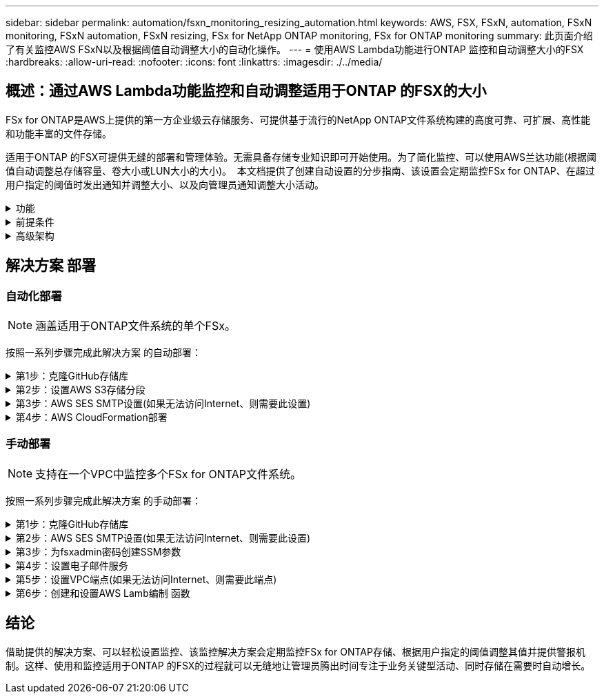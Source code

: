 ---
sidebar: sidebar 
permalink: automation/fsxn_monitoring_resizing_automation.html 
keywords: AWS, FSX, FSxN, automation, FSxN monitoring, FSxN automation, FSxN resizing, FSx for NetApp ONTAP monitoring, FSx for ONTAP monitoring 
summary: 此页面介绍了有关监控AWS FSxN以及根据阈值自动调整大小的自动化操作。 
---
= 使用AWS Lambda功能进行ONTAP 监控和自动调整大小的FSX
:hardbreaks:
:allow-uri-read: 
:nofooter: 
:icons: font
:linkattrs: 
:imagesdir: ./../media/




== 概述：通过AWS Lambda功能监控和自动调整适用于ONTAP 的FSX的大小

FSx for ONTAP是AWS上提供的第一方企业级云存储服务、可提供基于流行的NetApp ONTAP文件系统构建的高度可靠、可扩展、高性能和功能丰富的文件存储。

适用于ONTAP 的FSX可提供无缝的部署和管理体验。无需具备存储专业知识即可开始使用。为了简化监控、可以使用AWS兰达功能(根据阈值自动调整总存储容量、卷大小或LUN大小的大小)。  本文档提供了创建自动设置的分步指南、该设置会定期监控FSx for ONTAP、在超过用户指定的阈值时发出通知并调整大小、以及向管理员通知调整大小活动。

.功能
[%collapsible]
====
解决方案 提供了以下功能：

* 能够监控：
+
** 适用于ONTAP 的FSX的整体存储容量的使用情况
** 每个卷的使用情况(精简配置/厚配置)
** 每个LUN的使用情况(精简配置/厚配置)


* 能够在违反用户定义的阈值时调整上述任意值的大小
* 通过电子邮件接收使用情况警告和大小调整通知的警报机制
* 可以删除早于用户定义阈值的快照
* 能够获取关联的FlexClone卷和快照列表
* 能够定期监控检查
* 可以使用解决方案 访问互联网、也可以不访问互联网
* 可以手动部署或使用AWS CloudFormation模板进行部署
* 能够在一个VPC中监控多个FSx for ONTAP文件系统


====
.前提条件
[%collapsible]
====
开始之前、请确保满足以下前提条件：

* 已部署适用于ONTAP 的FSx
* 连接到FSx for ONTAP 的专用子网
* 已为ONTAP 的FSX设置"fsxadmin"密码


====
.高级架构
[%collapsible]
====
* AWS Lambda功能可通过API调用FSX for ONTAP 、以检索和更新存储容量、卷和LUN的大小。
* "fsxadmin"密码以安全字符串形式存储在AWS SSM参数存储中、用于增加一层安全保护。
* AWS SES (简单电子邮件服务)用于在发生调整大小事件时通知最终用户。
* 如果在无法访问Internet的VPC中部署解决方案、则会对适用于AWS SSM、FSx和SES的VPC端点进行设置、使Lamb达 能够通过AWS内部网络访问这些服务。


image:fsxn-monitoring-resizing-architecture.png["此图显示了此解决方案 中使用的高级架构。"]

====


== 解决方案 部署



=== 自动化部署


NOTE: 涵盖适用于ONTAP文件系统的单个FSx。

按照一系列步骤完成此解决方案 的自动部署：

.第1步：克隆GitHub存储库
[%collapsible]
====
在本地系统上克隆GitHub存储库：

[listing]
----
git clone https://github.com/NetApp/fsxn-monitoring-auto-resizing.git
----
====
.第2步：设置AWS S3存储分段
[%collapsible]
====
. 导航到AWS控制台>*。s3*并单击*创建存储分段*。使用默认设置创建存储分段。
. 进入存储分段后、单击*上传*>*添加文件*、然后从系统上克隆的GitHub存储库中选择*实用程序.zip。
+
image:fsxn-monitoring-resizing-s3-upload-zip-files.png["此图显示了正在上传zip文件的S3窗口"]



====
.第3步：AWS SES SMTP设置(如果无法访问Internet、则需要此设置)
[%collapsible]
====
如果要在不访问Internet的情况下部署解决方案、请执行此步骤(注意：要设置的VPC端点会增加相关成本。)

. 导航到AWS控制台>*AWS Simple Email Service (SES)*>*SMTP Settings*，然后单击*Create SMTP credcredcredcredENTs*
. 输入IAM用户名或将其保留为默认值，然后单击*Create User*。保存*SMTP用户名*和*SMTP密码*以供将来使用。
+

NOTE: 如果SES SMTP设置已到位、请跳过此步骤。

+
image:fsxn-monitoring-resizing-ses-smtp-creds-addition.png["此图显示了AWS SES下的创建SMTP凭据窗口"]



====
.第4步：AWS CloudFormation部署
[%collapsible]
====
. 导航到AWS控制台>* CloudFormation*>创建堆栈>使用新资源(标准)。
+
[listing]
----
Prepare template: Template is ready
Specify template: Upload a template file
Choose file: Browse to the cloned GitHub repo and select fsxn-monitoring-solution.yaml
----
+
image:fsxn-monitoring-resizing-create-cft-1.png["此图显示了AWS CloudFormation创建堆栈窗口"]

+
单击下一步

. 输入堆栈详细信息。单击Next、选中I Accloned that AWS CloudFormation m赡 会创建IAM资源复选框、然后单击Submit。
+

NOTE: 如果"VPC是否可访问互联网？" 设置为False、需要提供"AWS SES的SMTP用户名"和"AWS SES的SMTP密码"。否则、可以将其留空。

+
image:fsxn-monitoring-resizing-cft-stack-details-1.png["此图显示了AWS CloudFormation堆栈详细信息窗口"]

+
image:fsxn-monitoring-resizing-cft-stack-details-2.png["此图显示了AWS CloudFormation堆栈详细信息窗口"]

+
image:fsxn-monitoring-resizing-cft-stack-details-3.png["此图显示了AWS CloudFormation堆栈详细信息窗口"]

+
image:fsxn-monitoring-resizing-cft-stack-details-4.png["此图显示了AWS CloudFormation堆栈详细信息窗口"]

. 一旦CloudFormation部署开始、"发件人电子邮件ID"中提及的电子邮件ID将收到一封电子邮件、要求他们授权在AWS SES中使用此电子邮件地址。单击链接以验证电子邮件地址。
. CloudFormation堆栈部署完成后、如果出现任何警告/通知、系统将向收件人电子邮件ID发送一封电子邮件、其中包含通知详细信息。
+
image:fsxn-monitoring-resizing-email-1.png["此图显示了通知可用时收到的电子邮件通知"]

+
image:fsxn-monitoring-resizing-email-2.png["此图显示了通知可用时收到的电子邮件通知"]



====


=== 手动部署


NOTE: 支持在一个VPC中监控多个FSx for ONTAP文件系统。

按照一系列步骤完成此解决方案 的手动部署：

.第1步：克隆GitHub存储库
[%collapsible]
====
在本地系统上克隆GitHub存储库：

[listing]
----
git clone https://github.com/NetApp/fsxn-monitoring-auto-resizing.git
----
====
.第2步：AWS SES SMTP设置(如果无法访问Internet、则需要此设置)
[%collapsible]
====
如果要在不访问Internet的情况下部署解决方案、请执行此步骤(注意：要设置的VPC端点会增加相关成本。)

. 导航到AWS控制台>*AWS Simple Email Service (SES)*> SMTP Settings，然后单击*Create SMTP crederations*
. 输入IAM用户名或将其保留为默认值、然后单击创建。保存用户名和密码以供将来使用。
+
image:fsxn-monitoring-resizing-ses-smtp-creds-addition.png["此图显示了AWS SES下的创建SMTP凭据窗口"]



====
.第3步：为fsxadmin密码创建SSM参数
[%collapsible]
====
导航到AWS控制台>*参数存储*、然后单击*创建参数*。

[listing]
----
Name: <Any name/path for storing fsxadmin password>
Tier: Standard
Type: SecureString
KMS key source: My current account
  KMS Key ID: <Use the default one selected>
Value: <Enter the password for "fsxadmin" user configured on FSx for ONTAP>
----
单击*创建参数*。
对要监控的所有FSx for ONTAP文件系统重复上述步骤。

image:fsxn-monitoring-resizing-ssm-parameter.png["此图显示了AWS控制台上的SSM参数创建窗口。"]

如果在不访问Internet的情况下部署解决方案 、则执行相同的步骤来存储SMTP用户名和SMTP密码。否则、跳过添加这2个参数。

====
.第4步：设置电子邮件服务
[%collapsible]
====
导航到AWS控制台>*简单电子邮件服务(SES)*、然后单击*创建身份*。

[listing]
----
Identity type: Email address
Email address: <Enter an email address to be used for sending resizing notifications>
----
单击*创建身份*

"发件人电子邮件ID"中提及的电子邮件ID将收到一封电子邮件、要求所有者授权AWS SES使用此电子邮件地址。单击链接以验证电子邮件地址。

image:fsxn-monitoring-resizing-ses.png["此图显示了AWS控制台上的SES身份创建窗口。"]

====
.第5步：设置VPC端点(如果无法访问Internet、则需要此端点)
[%collapsible]
====

NOTE: 只有在部署时不能访问Internet时才需要。与VPC端点相关的额外成本。

. 导航到AWS控制台>* VPC*>*端点*并单击*创建端点*并输入以下详细信息：
+
[listing]
----
Name: <Any name for the vpc endpoint>
Service category: AWS Services
Services: com.amazonaws.<region>.fsx
vpc: <select the vpc where lambda will be deployed>
subnets: <select the subnets where lambda will be deployed>
Security groups: <select the security group>
Policy: <Either choose Full access or set your own custom policy>
----
+
单击创建端点。

+
image:fsxn-monitoring-resizing-vpc-endpoint-create-1.png["此图显示了VPC端点创建窗口"]

+
image:fsxn-monitoring-resizing-vpc-endpoint-create-2.png["此图显示了VPC端点创建窗口"]

. 按照相同的过程创建SES和SSM VPC端点。除将<region>分别对应于*com.惊奇aws.smp.smNT*和*com.惊奇aws.smssm*<region>的服务外，所有参数均与上述相同。


====
.第6步：创建和设置AWS Lamb编制 函数
[%collapsible]
====
. 导航到AWS控制台>* AWS Lambx*>*功能*、然后单击FSx for ONTAP所在区域的*创建功能*
. 使用默认的*从头开始*作者并更新以下字段：
+
[listing]
----
Function name: <Any name of your choice>
Runtime: Python 3.9
Architecture: x86_64
Permissions: Select "Create a new role with basic Lambda permissions"
Advanced Settings:
  Enable VPC: Checked
    VPC: <Choose either the same VPC as FSx for ONTAP or a VPC that can access both FSx for ONTAP and the internet via a private subnet>
    Subnets: <Choose 2 private subnets that have NAT gateway attached pointing to public subnets with internet gateway and subnets that have internet access>
    Security Group: <Choose a Security Group>
----
+
单击*创建功能*。

+
image:fsxn-monitoring-resizing-lambda-creation-1.png["此图显示了AWS控制台上的Lambda创建窗口。"]

+
image:fsxn-monitoring-resizing-lambda-creation-2.png["此图显示了AWS控制台上的Lambda创建窗口。"]

. 导航到新创建的Lamba函数>向下滚动到*图层*部分，然后单击*添加图层*。
+
image:fsxn-monitoring-resizing-add-layer-button.png["此图显示了AWS Lambda功能控制台上的添加层按钮。"]

. 单击*层源*下的*创建新层*
. 创建图层并上传*Utilities．zip*文件。选择* Python 3.9*作为兼容运行时、然后单击*创建*。
+
image:fsxn-monitoring-resizing-create-layer-paramiko.png["此图显示了AWS控制台上的创建新层窗口。"]

. 导航回AWS Lamb另 一个函数>*添加图层*>*自定义图层*并添加实用程序图层。
+
image:fsxn-monitoring-resizing-add-layer-window.png["此图显示了AWS Lambda功能控制台上的添加层窗口。"]

+
image:fsxn-monitoring-resizing-layers-added.png["此图显示了AWS Lambda功能控制台上添加的层。"]

. 导航到Lambda函数的*配置*选项卡、然后单击*常规配置*下的*编辑*。将超时更改为*5分钟*，然后单击*Save*。
. 导航到Lambda函数的*权限*选项卡、然后单击分配的角色。在角色的权限选项卡中、单击*添加权限*>*创建实时策略*。
+
.. 单击JSON选项卡、然后从GitHub repo粘贴文件policy.json的内容。
.. 将每次出现的$｛AWS：：AccountId｝替换为您的帐户ID、然后单击*审核策略*
.. 为策略提供一个名称、然后单击*创建策略*


. 在AWS Lambda函数代码源部分中、将* fsxn_monitoring_resizing lambda.py*的内容从git repo*复制到* lambda_Function.py*。
. 创建一个与lambda_function.py级别相同的新文件并将其命名为* vars.py*、然后将vars.py的内容从git repo复制到lambda函数vars.py文件。更新vars.py中的变量值。请参考下面的变量定义、然后单击*部署*：
+
|===


| * 名称 * | * 类型 * | * 问题描述 * 


| *fsxList* | 列表 | (必需)列出要监控的所有FSx for ONTAP文件系统。
将所有文件系统包括在列表中以进行监控和自动调整大小。 


| * fsxMgmtIp* | string | (必需)从AWS上的ONTAP 的FSX控制台输入"管理端点- IP地址"。 


| * fsxId* | string | (必需)从AWS上的FSX for ONTAP 控制台输入"文件系统ID"。 


| *用户名* | string | (必需)从ONTAP 上的ONTAP 控制台输入FSX for ONTAP 的"FSX管理员用户名"。 


| *调整大小阈值* | 整型 | (必需)输入0-100之间的阈值百分比。此阈值将用于测量存储容量、卷和LUN的使用量、如果超过此阈值的任何使用量百分比增加、则会发生调整大小活动。 


| * FSx_password_SSM_parameter* | string | (必需)输入在AWS参数存储中用于存储"fsxadmin"密码的路径名称。 


| *警告通知* | 池 | (必需)将此变量设置为True、以便在存储容量/卷/LUN使用量超过75%但小于阈值时收到通知。 


| *启用_snapshot_deletion* | 池 | (必需)将此变量设置为True、以便为早于"snapshot_age_threshold_in_days"中指定值的快照启用卷级快照删除。 


| * snapshot_age_threshold_in_days* | 整型 | (必需)输入要保留的卷级别快照的天数。任何早于提供值的快照都将被删除、并通过电子邮件通知此快照。 


| *internet_access* | 池 | (必需)如果部署了此兰德的子网可以访问Internet、请将此变量设置为True。否则、请将其设置为False。 


| *SMT_REARAY* | string | (可选)如果"internet_access"变量设置为False、请输入部署了兰德的区域。例如us-east-1 (采用此格式) 


| *SMT_USERNAME_SSM_Parameter* | string | (可选)如果"internet_access"变量设置为False、请输入AWS参数存储中用于存储SMTP用户名的路径名称。 


| *SMT_password_SSM_parameter* | string | (可选)如果"internet_access"变量设置为False、请输入AWS参数存储中用于存储SMTP密码的路径名称。 


| *发件人电子邮件* | string | (必需)输入在SES上注册的电子邮件ID、lambda功能将使用该ID发送与监控和调整大小相关的通知警报。 


| *收件人电子邮件* | string | (必需)输入要接收警报通知的电子邮件ID。 
|===
+
image:fsxn-monitoring-resizing-lambda-code.png["此图显示了AWS Lambda功能控制台上的lambda代码。"]

. 单击*Test*，创建一个包含空JSON对象的测试事件，然后通过单击*Invoke *来运行测试，以检查脚本是否运行正常。
. 成功测试后、导航到*配置*>*触发器*>*添加触发器*。
+
[listing]
----
Select a Source: EventBridge
Rule: Create a new rule
Rule name: <Enter any name>
Rule type: Schedule expression
Schedule expression: <Use "rate(1 day)" if you want the function to run daily or add your own cron expression>
----
+
单击添加。

+
image:fsxn-monitoring-resizing-eventbridge.png["此图显示了AWS Lambda功能控制台上的事件网桥创建窗口。"]



====


== 结论

借助提供的解决方案、可以轻松设置监控、该监控解决方案会定期监控FSx for ONTAP存储、根据用户指定的阈值调整其值并提供警报机制。这样、使用和监控适用于ONTAP 的FSX的过程就可以无缝地让管理员腾出时间专注于业务关键型活动、同时存储在需要时自动增长。
